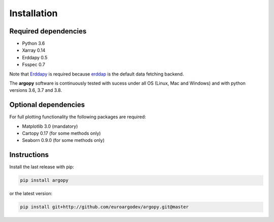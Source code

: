 Installation
============

Required dependencies
^^^^^^^^^^^^^^^^^^^^^

- Python 3.6
- Xarray 0.14
- Erddapy 0.5
- Fsspec 0.7

Note that Erddapy_ is required because `erddap <https://coastwatch.pfeg.noaa.gov/erddap/information.html>`_ is the default data fetching backend.

The **argopy** software is continuously tested with sucess under all OS (Linux, Mac and Windows) and with python versions 3.6, 3.7 and 3.8.

Optional dependencies
^^^^^^^^^^^^^^^^^^^^^

For full plotting functionality the following packages are required:

- Matplotlib 3.0 (mandatory)
- Cartopy 0.17 (for some methods only)
- Seaborn 0.9.0 (for some methods only)

Instructions
^^^^^^^^^^^^

Install the last release with pip:

.. code-block:: text

    pip install argopy

or the latest version:

.. code-block:: text

    pip install git+http://github.com/euroargodev/argopy.git@master

.. _Erddapy: https://github.com/ioos/erddapy

